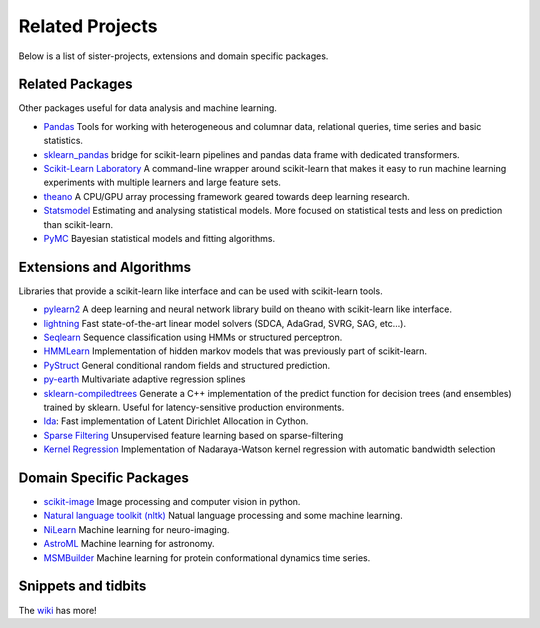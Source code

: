 .. _related_projects:

=====================================
Related Projects
=====================================

Below is a list of sister-projects, extensions and domain specific packages.

Related Packages
----------------
Other packages useful for data analysis and machine learning.

- `Pandas <http://pandas.pydata.org>`_ Tools for working with heterogeneous and
  columnar data, relational queries, time series and basic statistics.

- `sklearn_pandas <https://github.com/paulgb/sklearn-pandas/>`_ bridge for
  scikit-learn pipelines and pandas data frame with dedicated transformers.

- `Scikit-Learn Laboratory
  <https://skll.readthedocs.org/en/latest/index.html>`_  A command-line
  wrapper around scikit-learn that makes it easy to run machine learning
  experiments with multiple learners and large feature sets.

- `theano <http://deeplearning.net/software/theano/>`_ A CPU/GPU array
  processing framework geared towards deep learning research.

- `Statsmodel <http://statsmodels.sourceforge.net/>`_ Estimating and analysing
  statistical models. More focused on statistical tests and less on prediction
  than scikit-learn.

- `PyMC <http://pymc-devs.github.io/pymc/>`_ Bayesian statistical models and fitting algorithms.


Extensions and Algorithms
-------------------------
Libraries that provide a scikit-learn like interface and can be used with
scikit-learn tools.

- `pylearn2 <http://deeplearning.net/software/pylearn2/>`_ A deep learning and
  neural network library build on theano with scikit-learn like interface.

- `lightning <http://www.mblondel.org/lightning/>`_ Fast state-of-the-art
  linear model solvers (SDCA, AdaGrad, SVRG, SAG, etc...).

- `Seqlearn <https://github.com/larsmans/seqlearn>`_  Sequence classification
  using HMMs or structured perceptron.

- `HMMLearn <https://github.com/hmmlearn/hmmlearn>`_ Implementation of hidden
  markov models that was previously part of scikit-learn.

- `PyStruct <https://pystruct.githup.io>`_ General conditional random fields
  and structured prediction.

- `py-earth <https://github.com/jcrudy/py-earth>`_ Multivariate adaptive regression splines

- `sklearn-compiledtrees <https://github.com/ajtulloch/sklearn-compiledtrees/>`_
  Generate a C++ implementation of the predict function for decision trees (and
  ensembles) trained by sklearn. Useful for latency-sensitive production
  environments.

- `lda <https://github.com/ariddell/lda/>`_: Fast implementation of Latent
  Dirichlet Allocation in Cython.

- `Sparse Filtering <https://github.com/jmetzen/sparse-filtering>`_
  Unsupervised feature learning based on sparse-filtering

- `Kernel Regression <https://github.com/jmetzen/kernel_regression>`_
  Implementation of Nadaraya-Watson kernel regression with automatic bandwidth
  selection


Domain Specific Packages
-------------------------
- `scikit-image <http://scikit-image.org/>`_ Image processing and computer vision in python.
- `Natural language toolkit (nltk) <http://www.nltk.org/>`_ Natual language processing and some machine learning.
- `NiLearn <https://nilearn.github.io/>`_ Machine learning for neuro-imaging.
- `AstroML <http://www.astroml.org/>`_  Machine learning for astronomy.
- `MSMBuilder <http://www.msmbuilder.org/>`_  Machine learning for protein conformational dynamics time series.



Snippets and tidbits
---------------------
The `wiki <https://github.com/scikit-learn/scikit-learn/wiki/Third-party-projects-and-code-snippets>`_ has more!
